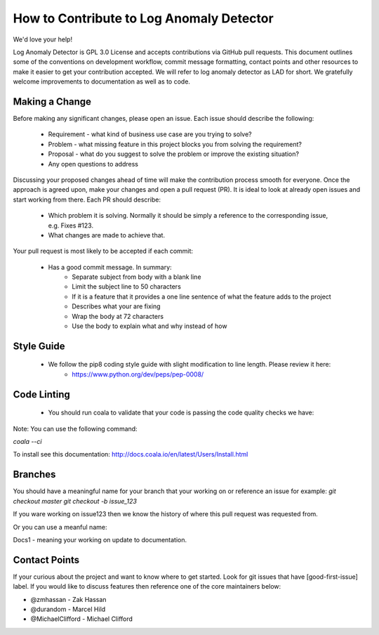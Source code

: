 How to Contribute to Log Anomaly Detector
=========================================

We'd love your help!

Log Anomaly Detector is GPL 3.0 License and accepts contributions via GitHub pull requests. This document outlines some of the conventions on development workflow, commit message formatting, contact points and other resources to make it easier to get your contribution accepted. We will refer to log anomaly detector as LAD for short.
We gratefully welcome improvements to documentation as well as to code.



Making a Change
---------------

Before making any significant changes, please open an issue. Each issue should describe the following:

	* Requirement - what kind of business use case are you trying to solve?
	* Problem - what missing feature in this project blocks you from solving the requirement?
	* Proposal - what do you suggest to solve the problem or improve the existing situation?
	* Any open questions to address

Discussing your proposed changes ahead of time will make the contribution process smooth for everyone. Once the approach is agreed upon, make your changes and open a pull request (PR). It is ideal to look at already open issues and start working from there. Each PR should describe:

	* Which problem it is solving. Normally it should be simply a reference to the corresponding issue, e.g. Fixes #123.
	* What changes are made to achieve that.

Your pull request is most likely to be accepted if each commit:

	* Has a good commit message. In summary:
		- Separate subject from body with a blank line
		- Limit the subject line to 50 characters
		- If it is a feature that it provides a one line sentence of what the feature adds to the project
		- Describes what your are fixing
		- Wrap the body at 72 characters
		- Use the body to explain what and why instead of how

Style Guide
-----------

	*  We follow the pip8 coding style guide with slight modification to line length. Please review it here:
		- https://www.python.org/dev/peps/pep-0008/

Code Linting
------------

	*  You should run coala to validate that your code is passing the code quality checks we have:

Note: You can use the following command:

`coala --ci`

To install see this documentation: http://docs.coala.io/en/latest/Users/Install.html

Branches
--------
You should have a meaningful name for your branch that your working on or reference an issue for example:
`git checkout master`
`git checkout -b issue_123`

If you ware working on issue123 then we know the history of where this pull request was requested from.

Or you can use a meanful name:

Docs1 - meaning your working on update to documentation.


Contact Points
--------------


If your curious about the project and want to know where to get started.
Look for git issues that have [good-first-issue] label.
If you would like to discuss features then reference one of the core maintainers below:


- @zmhassan - Zak Hassan

- @durandom - Marcel Hild

- @MichaelClifford  - Michael Clifford